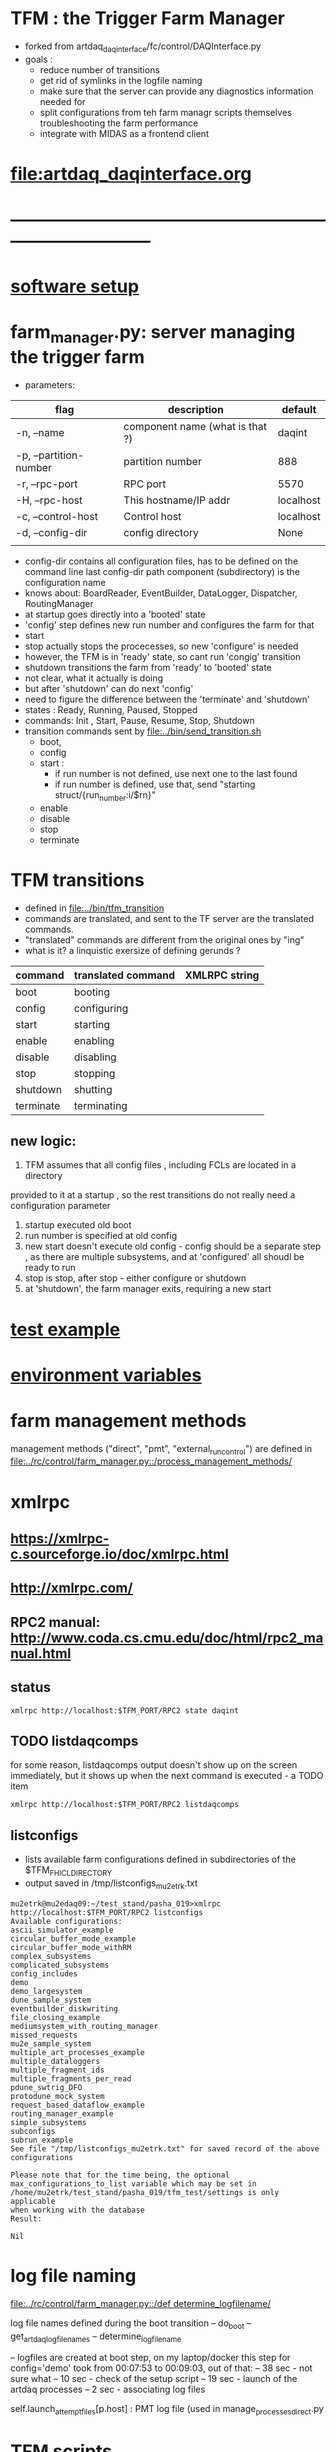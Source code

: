 #+startup:fold
#
* TFM : the Trigger Farm Manager                                             
- forked from artdaq_daqinterface/fc/control/DAQInterface.py
- goals : 
  - reduce number of transitions
  - get rid of symlinks in the logfile naming
  - make sure that the server can provide any diagnostics information needed for 
  - split configurations from teh farm managr scripts themselves
    troubleshooting the farm performance
  - integrate with MIDAS as a frontend client
* [[file:artdaq_daqinterface.org]]
* ------------------------------------------------------------------------------
* [[file:software_setup.org][software setup]]
* farm_manager.py: server managing the trigger farm                          
- parameters:
|------------------------+---------------------------------+-----------|
| flag                   | description                     | default   |
|------------------------+---------------------------------+-----------|
| -n, --name             | component name (what is that ?) | daqint    |
| -p, --partition-number | partition number                | 888       |
| -r, --rpc-port         | RPC port                        | 5570      |
| -H, --rpc-host         | This hostname/IP addr           | localhost |
| -c, --control-host     | Control host                    | localhost |
| -d, --config-dir       | config directory                | None      |
|                        |                                 |           |
|------------------------+---------------------------------+-----------|
- config-dir contains all configuration files, has to be defined on the 
  command line
  last config-dir path component (subdirectory) is the configuration name
- knows about: BoardReader, EventBuilder, DataLogger, Dispatcher, RoutingManager
- at startup goes directly into a 'booted' state
- 'config' step defines new run number and configures the farm for that
- start 
- stop actually stops the procecesses, so new 'configure' is needed
- however, the TFM is in 'ready' state, so cant run 'congig' transition
- shutdown transitions the farm from 'ready' to 'booted' state
- not clear, what it actually is doing
- but after 'shutdown' can do next 'config'
- need to figure the difference between the 'terminate' and 'shutdown'
- states  : Ready, Running, Paused, Stopped
- commands: Init , Start, Pause, Resume, Stop, Shutdown
- transition commands sent by [[file:../bin/send_transition.sh]]
  - boot,
  - config
  - start :
    - if run number is not defined, use next one to the last found
    - if run number is defined, use that, send "starting struct/{run_number:i/$rn}"
  - enable
  - disable
  - stop
  - terminate
* TFM transitions                                                            
- defined in [[file:../bin/tfm_transition]]                                      
- commands are translated, and sent to the TF server are the translated commands. 
- "translated" commands are different from the original ones by "ing" 
- what is it? a linquistic exersize of defining gerunds ?
|-----------+--------------------+---------------|
| command   | translated command | XMLRPC string |
|-----------+--------------------+---------------|
| boot      | booting            |               |
| config    | configuring        |               |
| start     | starting           |               |
| enable    | enabling           |               |
| disable   | disabling          |               |
| stop      | stopping           |               |
| shutdown  | shutting           |               |
| terminate | terminating        |               |
|-----------+--------------------+---------------|

** new logic: 
1) TFM assumes that all config files , including FCLs are located in a directory 
provided to it at a startup , so the rest transitions do not really need a configuration
parameter
2) startup executed old boot
3) run number is specified at old config
4) new start doesn't execute old config - config should be a separate step , 
   as there are multiple subsystems, and at 'configured' all shoudl be ready to run
5) stop is stop, after stop - either configure or shutdown
6) at 'shutdown', the farm manager exits, requiring a new start
* [[file:test_example.org][test example]]                                                               
* [[file:environment_variables.org][environment variables]]                                                      
* farm management methods                                                    
  management methods ("direct", "pmt", "external_run_control") are defined in 
   [[file:../rc/control/farm_manager.py::/process_management_methods/]]
* xmlrpc                                                                     
** https://xmlrpc-c.sourceforge.io/doc/xmlrpc.html
** http://xmlrpc.com/
** RPC2 manual: http://www.coda.cs.cmu.edu/doc/html/rpc2_manual.html

** status                                                                    
#+begin_src                                                                   
                xmlrpc http://localhost:$TFM_PORT/RPC2 state daqint
#+end_src 
** TODO listdaqcomps                                                         
for some reason, listdaqcomps output doesn't show up on the screen immediately, 
but it shows up when the next command is executed - a TODO item
#+begin_src                                                                  
xmlrpc http://localhost:$TFM_PORT/RPC2 listdaqcomps
#+end_src
** listconfigs                                                               
- lists available farm configurations defined in subdirectories of the $TFM_FHICL_DIRECTORY
- output saved in /tmp/listconfigs_mu2etrk.txt 
#+begin_src                                                                  
mu2etrk@mu2edaq09:~/test_stand/pasha_019>xmlrpc http://localhost:$TFM_PORT/RPC2 listconfigs
Available configurations: 
ascii_simulator_example
circular_buffer_mode_example
circular_buffer_mode_withRM
complex_subsystems
complicated_subsystems
config_includes
demo
demo_largesystem
dune_sample_system
eventbuilder_diskwriting
file_closing_example
mediumsystem_with_routing_manager
missed_requests
mu2e_sample_system
multiple_art_processes_example
multiple_dataloggers
multiple_fragment_ids
multiple_fragments_per_read
pdune_swtrig_DFO
protodune_mock_system
request_based_dataflow_example
routing_manager_example
simple_subsystems
subconfigs
subrun_example
See file "/tmp/listconfigs_mu2etrk.txt" for saved record of the above configurations

Please note that for the time being, the optional
max_configurations_to_list variable which may be set in
/home/mu2etrk/test_stand/pasha_019/tfm_test/settings is only applicable
when working with the database
Result:

Nil
#+end_src 
* log file naming                                                            
  [[file:../rc/control/farm_manager.py::/def determine_logfilename/]]

  log file names defined during the boot transition 
  -- do_boot
     -- get_artdaq_log_filenames
        -- determine_logfilename

  -- logfiles are created at boot step, on my laptop/docker this step for config='demo'
     took from 00:07:53 to 00:09:03, out of that:
  -- 38 sec - not sure what
  -- 10 sec - check of the setup script
  -- 19 sec - launch of the artdaq processes
  --  2 sec - associating log files

  self.launch_attempt_files[p.host] : PMT log file (used in manage_processes_direct.py
  

* TFM scripts                                                                
*** tfm_transition
*** artdaq_process_info.sh                                                   
- call signature:
#+begin_src
      artdaq_process_info.sh [partition]
#+end_src
- if partition is specified, it is used to determine the communication port number 
- otherwise, the value of $TFM_PARTITION is used

*** tfm_status
*** TODO listdaqcomps.sh                                                     
- the printout doesn't seem to come up on the screen, gets printed by the next command
#+begin_src                                                                  
/projects/mu2e/tdaq/pasha_013/DAQInterface/daqinterface_settings is only
applicable when working with the database

/projects/mu2e/tdaq/pasha_013/DAQInterface>listdaqcomps.sh
Result:

Nil
#+end_src
*** listconfigs.sh                                                           
#+begin_src                                                                  
/projects/mu2e/tdaq/pasha_013/DAQInterface>listconfigs.sh
Result:

Nil
/projects/mu2e/tdaq/pasha_013/DAQInterface>[config_functions_local.py] components_file: /projects/mu2e/tdaq/pasha_013/DAQInterface/known_boardreaders_list
EMOE # of components found in listdaqcomps call: 31
component01 (runs on localhost)
component02 (runs on localhost)
component03 (runs on localhost)
component04 (runs on localhost)
component05 (runs on localhost)
component06 (runs on localhost)
component07 (runs on localhost)
component08 (runs on localhost)
component09 (runs on localhost)
component10 (runs on localhost)
component1000 (runs on localhost)
component1001 (runs on localhost)
component11 (runs on localhost)
component12 (runs on localhost)
component13 (runs on localhost)
component14 (runs on localhost)
component15 (runs on localhost)
component16 (runs on localhost)
component17 (runs on localhost)
component18 (runs on localhost)
component19 (runs on localhost)
component_buffer_mode (runs on localhost)
component_dies_from_abort (runs on localhost)
component_dies_from_exit (runs on localhost)
component_dies_on_config (runs on localhost)
component_fragment_size_blows_up (runs on localhost)
component_hangs (runs on localhost)
component_one_event_per_subrun (runs on localhost)
component_subsystem_2 (runs on localhost)
component_throws_exception (runs on localhost)
component_throws_exception_on_config (runs on localhost)
murat     128584  2.3  0.2 3299960 34292 pts/2   Sl   00:09   0:29 eventbuilder -c id: 10103 commanderPluginType: xmlrpc rank: 3 application_name: EventBuilder2 partition_number: 0
murat     137942  0.0  0.0 2835944 10016 pts/2   S    00:14   0:00 eventbuilder -c id: 10103 commanderPluginType: xmlrpc rank: 3 application_name: EventBuilder2 partition_number: 0
Appear to have duplicate processes for EventBuilder2 on 2451a76a3e84, pids: 128584 137942
murat     128583  2.3  0.2 3295724 33788 pts/2   Sl   00:09   0:29 eventbuilder -c id: 10102 commanderPluginType: xmlrpc rank: 2 application_name: EventBuilder1 partition_number: 0
murat     137943  0.0  0.0 2835944 9996 pts/2    S    00:14   0:00 eventbuilder -c id: 10102 commanderPluginType: xmlrpc rank: 2 application_name: EventBuilder1 partition_number: 0
Appear to have duplicate processes for EventBuilder1 on 2451a76a3e84, pids: 128583 137943
murat     128585  3.8  0.1 3027128 27952 pts/2   Sl   00:09   0:49 datalogger -c id: 10104 commanderPluginType: xmlrpc rank: 4 application_name: DataLogger1 partition_number: 0
murat     137923  0.0  0.0 2723632 10512 pts/2   S    00:14   0:00 datalogger -c id: 10104 commanderPluginType: xmlrpc rank: 4 application_name: DataLogger1 partition_number: 0
Appear to have duplicate processes for DataLogger1 on 2451a76a3e84, pids: 128585 137923
murat     169563  1.0  0.2 3295724 33476 pts/2   Sl   06:51   0:11 eventbuilder -c id: 10102 commanderPluginType: xmlrpc rank: 2 application_name: EventBuilder1 partition_number: 0
murat     184287  0.0  0.0 2835944 9996 pts/2    S    07:04   0:00 eventbuilder -c id: 10102 commanderPluginType: xmlrpc rank: 2 application_name: EventBuilder1 partition_number: 0
Appear to have duplicate processes for EventBuilder1 on 2451a76a3e84, pids: 169563 184287
murat     169564  1.0  0.2 3299960 33652 pts/2   Sl   06:51   0:11 eventbuilder -c id: 10103 commanderPluginType: xmlrpc rank: 3 application_name: EventBuilder2 partition_number: 0
murat     184286  0.0  0.0 2840048 10420 pts/2   S    07:04   0:00 eventbuilder -c id: 10103 commanderPluginType: xmlrpc rank: 3 application_name: EventBuilder2 partition_number: 0
Appear to have duplicate processes for EventBuilder2 on 2451a76a3e84, pids: 169564 184286
murat     169565  1.7  0.1 3027128 28124 pts/2   Sl   06:51   0:19 datalogger -c id: 10104 commanderPluginType: xmlrpc rank: 4 application_name: DataLogger1 partition_number: 0
murat     184267  0.0  0.0 2723632 10504 pts/2   S    07:04   0:00 datalogger -c id: 10104 commanderPluginType: xmlrpc rank: 4 application_name: DataLogger1 partition_number: 0
Appear to have duplicate processes for DataLogger1 on 2451a76a3e84, pids: 169565 184267
Available configurations: 
ascii_simulator_example
circular_buffer_mode_example
circular_buffer_mode_withRM
complex_subsystems
complicated_subsystems
config_includes
demo
demo_largesystem
dune_sample_system
eventbuilder_diskwriting
file_closing_example
mediumsystem_with_routing_manager
missed_requests
mu2e_sample_system
multiple_art_processes_example
multiple_dataloggers
multiple_fragment_ids
multiple_fragments_per_read
pdune_swtrig_DFO
protodune_mock_system
request_based_dataflow_example
routing_manager_example
simple_subsystems
subconfigs
subrun_example
See file "/tmp/listconfigs_murat.txt" for saved record of the above configurations

Please note that for the time being, the optional
max_configurations_to_list variable which may be set in
/projects/mu2e/tdaq/pasha_013/DAQInterface/daqinterface_settings is only
applicable when working with the database
#+end_src
* error codes                                                                
- 140: 
* ------------------------------------------------------------------------------
* [[file:work_in_progress.org][work_in_progress]]
* ------------------------------------------------------------------------------
